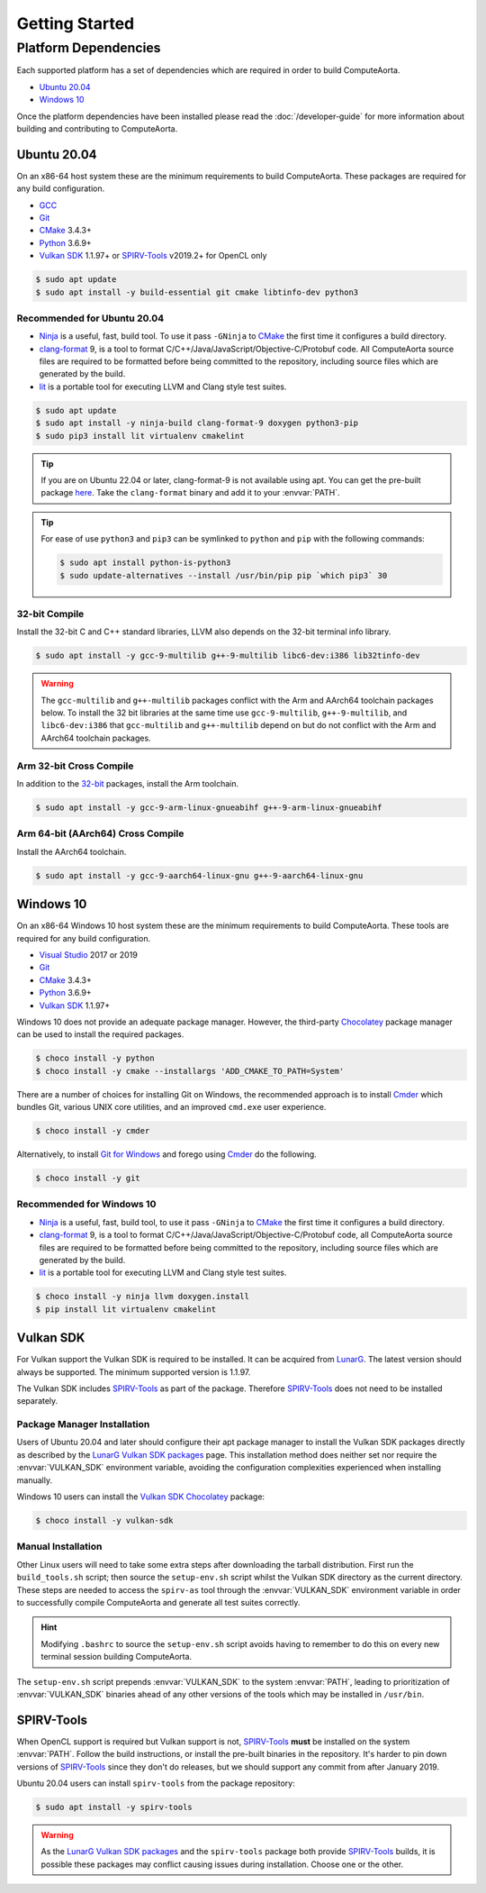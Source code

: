 Getting Started
###############

Platform Dependencies
=====================

Each supported platform has a set of dependencies which are required in order to
build ComputeAorta.

* `Ubuntu 20.04`_
* `Windows 10`_

Once the platform dependencies have been installed please read the
:doc:`/developer-guide` for more information about building and contributing to
ComputeAorta.

Ubuntu 20.04
------------

On an x86-64 host system these are the minimum requirements to build
ComputeAorta. These packages are required for any build configuration.

* `GCC <https://gcc.gnu.org/>`_
* `Git`_
* `CMake`_ 3.4.3+
* `Python`_ 3.6.9+
* `Vulkan SDK`_ 1.1.97+ or `SPIRV-Tools`_ v2019.2+ for OpenCL only

.. code-block:: console

   $ sudo apt update
   $ sudo apt install -y build-essential git cmake libtinfo-dev python3

Recommended for Ubuntu 20.04
............................

* `Ninja`_ is a useful, fast, build tool. To use it pass ``-GNinja`` to
  `CMake`_ the first time it configures a build directory.
* `clang-format`_ 9, is a tool to format
  C/C++/Java/JavaScript/Objective-C/Protobuf code. All ComputeAorta source files
  are required to be formatted before being committed to the repository,
  including source files which are generated by the build.
* `lit`_ is a portable tool for executing LLVM and Clang style test suites.

.. code-block:: console

   $ sudo apt update
   $ sudo apt install -y ninja-build clang-format-9 doxygen python3-pip
   $ sudo pip3 install lit virtualenv cmakelint

.. tip::
   If you are on Ubuntu 22.04 or later, clang-format-9 is not available using apt.
   You can get the pre-built package 
   `here <https://github.com/llvm/llvm-project/releases/download/llvmorg-9.0.1/clang+llvm-9.0.1-x86_64-linux-gnu-ubuntu-16.04.tar.xz/>`_.
   Take the ``clang-format`` binary and add it to your :envvar:`PATH`.

.. tip::
   For ease of use ``python3`` and ``pip3`` can be symlinked to ``python`` and
   ``pip`` with the following commands:

   .. code-block:: console

      $ sudo apt install python-is-python3
      $ sudo update-alternatives --install /usr/bin/pip pip `which pip3` 30

32-bit Compile
..............

Install the 32-bit C and C++ standard libraries, LLVM also depends on the 32-bit
terminal info library.

.. code-block:: console

   $ sudo apt install -y gcc-9-multilib g++-9-multilib libc6-dev:i386 lib32tinfo-dev

.. warning::
   The ``gcc-multilib`` and ``g++-multilib`` packages conflict with the Arm and
   AArch64 toolchain packages below. To install the 32 bit libraries at the same
   time use ``gcc-9-multilib``, ``g++-9-multilib``, and ``libc6-dev:i386`` that
   ``gcc-multilib`` and ``g++-multilib`` depend on but do not conflict with the
   Arm and AArch64 toolchain packages.

Arm 32-bit Cross Compile
........................

In addition to the `32-bit <32-bit Compile>`_ packages, install the Arm
toolchain.

.. code-block:: console

   $ sudo apt install -y gcc-9-arm-linux-gnueabihf g++-9-arm-linux-gnueabihf

Arm 64-bit (AArch64) Cross Compile
..................................

Install the AArch64 toolchain.

.. code-block:: console

   $ sudo apt install -y gcc-9-aarch64-linux-gnu g++-9-aarch64-linux-gnu

Windows 10
----------

On an x86-64 Windows 10 host system these are the minimum requirements to build
ComputeAorta. These tools are required for any build configuration.

* `Visual Studio <https://www.visualstudio.com/>`_ 2017 or 2019
* `Git`_
* `CMake`_ 3.4.3+
* `Python`_ 3.6.9+
* `Vulkan SDK`_ 1.1.97+

Windows 10 does not provide an adequate package manager. However, the
third-party `Chocolatey <https://chocolatey.org/install#install-with-cmdexe>`_
package manager can be used to install the required packages.

.. code-block:: console

   $ choco install -y python
   $ choco install -y cmake --installargs 'ADD_CMAKE_TO_PATH=System'

There are a number of choices for installing Git on Windows, the recommended
approach is to install `Cmder`_ which bundles Git, various UNIX core utilities,
and an improved ``cmd.exe`` user experience.

.. code-block:: console

   $ choco install -y cmder

Alternatively, to install `Git for Windows <https://git-scm.com/download/win>`_
and forego using `Cmder`_ do the following.

.. code-block:: console

   $ choco install -y git

Recommended for Windows 10
..........................

* `Ninja`_ is a useful, fast, build tool, to use it pass ``-GNinja`` to `CMake`_
  the first time it configures a build directory.
* `clang-format`_ 9, is a tool to format
  C/C++/Java/JavaScript/Objective-C/Protobuf code, all ComputeAorta source files
  are required to be formatted before being committed to the repository,
  including source files which are generated by the build.
* `lit`_ is a portable tool for executing LLVM and Clang style test suites.

.. code-block:: console

   $ choco install -y ninja llvm doxygen.install
   $ pip install lit virtualenv cmakelint

Vulkan SDK
----------

For Vulkan support the Vulkan SDK is required to be installed. It can be
acquired from `LunarG <https://www.lunarg.com/vulkan-sdk/>`_. The latest version
should always be supported. The minimum supported version is 1.1.97.

The Vulkan SDK includes `SPIRV-Tools`_ as part of the package. Therefore
`SPIRV-Tools`_ does not need to be installed separately.

Package Manager Installation
............................

Users of Ubuntu 20.04 and later should configure their apt package manager to
install the Vulkan SDK packages directly as described by the `LunarG Vulkan SDK
packages`_ page. This installation method does neither set nor require the
:envvar:`VULKAN_SDK` environment variable, avoiding the configuration
complexities experienced when installing manually.

Windows 10 users can install the `Vulkan SDK Chocolatey`_ package:

.. code-block:: console

   $ choco install -y vulkan-sdk

Manual Installation
...................

Other Linux users will need to take some extra steps after downloading the
tarball distribution. First run the ``build_tools.sh`` script; then source the
``setup-env.sh`` script whilst the Vulkan SDK directory as the current
directory. These steps are needed to access the ``spirv-as`` tool through the
:envvar:`VULKAN_SDK` environment variable in order to successfully compile
ComputeAorta and generate all test suites correctly.

.. hint::
   Modifying ``.bashrc`` to source the ``setup-env.sh`` script avoids having to
   remember to do this on every new terminal session building ComputeAorta.

The ``setup-env.sh`` script prepends :envvar:`VULKAN_SDK` to the system
:envvar:`PATH`, leading to prioritization of :envvar:`VULKAN_SDK` binaries
ahead of any other versions of the tools which may be installed in ``/usr/bin``.

SPIRV-Tools
-----------

When OpenCL support is required but Vulkan support is not, `SPIRV-Tools`_
**must** be installed on the system :envvar:`PATH`. Follow the build
instructions, or install the pre-built binaries in the repository. It's harder
to pin down versions of `SPIRV-Tools`_ since they don't do releases, but we
should support any commit from after January 2019.

Ubuntu 20.04 users can install ``spirv-tools`` from the package repository:

.. code-block:: console

   $ sudo apt install -y spirv-tools

.. warning::
   As the `LunarG Vulkan SDK packages`_ and the ``spirv-tools`` package both
   provide `SPIRV-Tools`_ builds, it is possible these packages may conflict
   causing issues during installation. Choose one or the other.

.. _Git: https://git-scm.com/
.. _CMake: https://cmake.org/
.. _Python: https://www.python.org/
.. _Ninja: https://ninja-build.org/
.. _clang-format: https://clang.llvm.org/docs/ClangFormat.html
.. _lit: https://llvm.org/docs/CommandGuide/lit.html
.. _Cmder: https://cmder.net/
.. _SPIRV-Tools: https://github.com/KhronosGroup/SPIRV-Tools
.. _LunarG Vulkan SDK packages: https://packages.lunarg.com/
.. _Vulkan SDK Chocolatey: https://community.chocolatey.org/packages/vulkan-sdk
